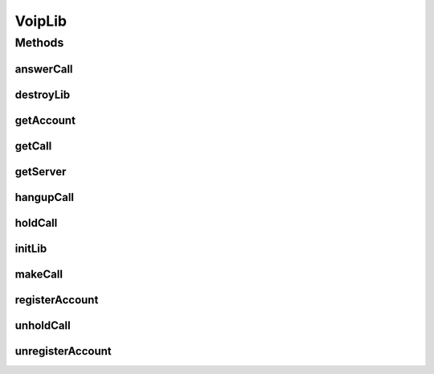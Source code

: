 .. java:import:: java.util HashMap

.. java:import:: most.voip.api.interfaces IAccount

.. java:import:: most.voip.api.interfaces IBuddy

.. java:import:: most.voip.api.interfaces ICall

.. java:import:: most.voip.api.interfaces IServer

.. java:import:: android.content Context

.. java:import:: android.os Handler

VoipLib
=======

.. java:package:: most.voip.api
   :noindex:

.. java:type:: public interface VoipLib

   It is the core class of the Library, that allows you to:

   ..

   * initialize the Voip Library
   * create an account and register it on a remote Sip Server
   * make a call
   * listen for incoming calls and answer
   * get instances of IAccount, ICall and IServer objects

Methods
-------
answerCall
^^^^^^^^^^

.. java:method:: public boolean answerCall()
   :outertype: VoipLib

   Answer a call

   :return: false if this command was ignored for some reasons (e.g there is already an active call), true otherwise

destroyLib
^^^^^^^^^^

.. java:method:: public boolean destroyLib()
   :outertype: VoipLib

   Destroy the Voip Lib

   :return: \ ``true``\  if no error occurred in the deinitialization process

getAccount
^^^^^^^^^^

.. java:method:: public IAccount getAccount()
   :outertype: VoipLib

   Get informations about the local sip account

   :return: informations about the local sip account , like its current state

getCall
^^^^^^^

.. java:method:: public ICall getCall()
   :outertype: VoipLib

   Get the current call info (if any)

   :return: informations about the current call (if any), like the current Call State

getServer
^^^^^^^^^

.. java:method:: public IServer getServer()
   :outertype: VoipLib

   Get informations about the remote Sip Server

   :return: informations about the current sip server, like the current Server State

hangupCall
^^^^^^^^^^

.. java:method:: public boolean hangupCall()
   :outertype: VoipLib

   Close the current active call

   :return: true if no error occurred during this operation, false otherwise

holdCall
^^^^^^^^

.. java:method:: public boolean holdCall()
   :outertype: VoipLib

   Put the active call on hold status

   :return: true if no error occurred during this operation, false otherwise

initLib
^^^^^^^

.. java:method:: public boolean initLib(Context context, HashMap<String, String> configParams, Handler notificationHandler)
   :outertype: VoipLib

   Initialize the Voip Lib

   :param context: application context of the activity that uses this library
   :param configParams: All needed configuration string parameters. All the supported parameters are the following:

   ..

   * sipServerIp: the ip address of the Sip Server (e.g Asterisk)
   * userName: the account name of the peer to register to the sip server
   * userPwd: the account password of the peer to register to the sip server
   * sipServerPort: the port of the sip server (default:"5060")
   :param notificationHandler: the handller that will receive all sip notifications
   :return: true if the initialization request completes without errors, false otherwise

makeCall
^^^^^^^^

.. java:method:: public boolean makeCall(String extension)
   :outertype: VoipLib

   Make a call to the specific extension

   :param extension: The extension to dial
   :return: true if no error occurred during this operation, false otherwise

registerAccount
^^^^^^^^^^^^^^^

.. java:method:: public boolean registerAccount()
   :outertype: VoipLib

   Register the account according to the configuration params provided in the \ :java:ref:`initLib(HashMap,Handler)`\  method

   :return: \ ``true``\  if the registration request was sent to the sip server, \ ``false``\  otherwise

unholdCall
^^^^^^^^^^

.. java:method:: public boolean unholdCall()
   :outertype: VoipLib

   Put the active call on active status

   :return: true if no error occurred during this operation, false otherwise

unregisterAccount
^^^^^^^^^^^^^^^^^

.. java:method:: public boolean unregisterAccount()
   :outertype: VoipLib

   Unregister the currently registered account [Not Implemented yet]

   :return: \ ``true``\  if the unregistration request was sent to the sip server, \ ``false``\  otherwise

